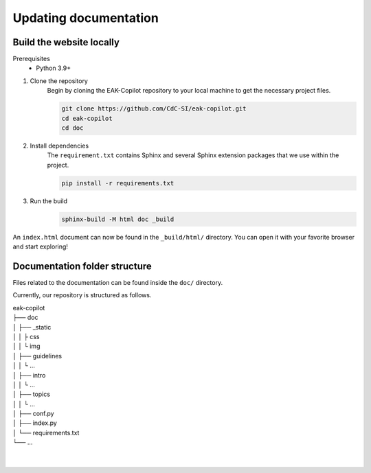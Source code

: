 Updating documentation
######################

Build the website locally
=========================

Prerequisites
    * Python 3.9+

#. Clone the repository
    Begin by cloning the EAK-Copilot repository to your local machine to get the necessary project files.

    .. code-block:: console

        git clone https://github.com/CdC-SI/eak-copilot.git
        cd eak-copilot
        cd doc

#. Install dependencies
    The ``requirement.txt`` contains Sphinx and several Sphinx extension packages that we use within the project.

    .. code-block:: console

        pip install -r requirements.txt

#. Run the build
    .. code-block:: console

        sphinx-build -M html doc _build

An ``index.html`` document can now be found in the ``_build/html/`` directory. You can open it with your favorite browser and start exploring!


Documentation folder structure
==============================

Files related to the documentation can be found inside the ``doc/`` directory.

Currently, our repository is structured as follows.

| eak-copilot
| ├── doc
| │   ├── _static
| │   │   ├ css
| │   │   └ img
| │   ├── guidelines
| │   │   └ ...
| │   ├── intro
| │   │   └ ...
| │   ├── topics
| │   │   └ ...
| │   ├── conf.py
| │   ├── index.py
| │   └── requirements.txt
| └── ...
|
|

.. todo::

    * Introduction to reStructuredText (.rst) format
    * Documentation folder structure (in progress)